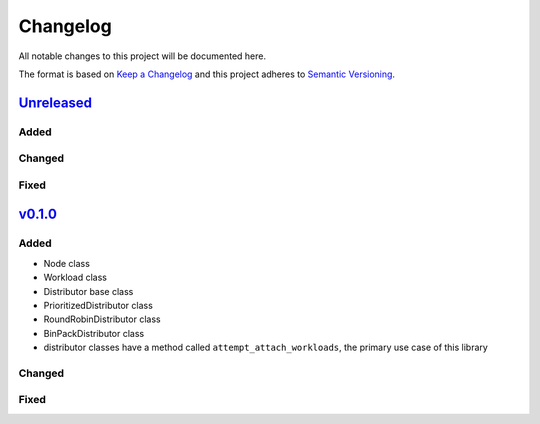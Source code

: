 .. _pylighthouse Changelog:

=========
Changelog
=========

All notable changes to this project will be documented here.

The format is based on `Keep a Changelog`_
and this project adheres to `Semantic Versioning`_.

.. _Semantic Versioning: http://semver.org/spec/v2.0.0.html
.. _Keep a Changelog: http://keepachangelog.com/en/1.0.0/


`Unreleased`_
-------------

Added
+++++

Changed
+++++++

Fixed
+++++

`v0.1.0`_
-------------

Added
+++++
- Node class
- Workload class
- Distributor base class
- PrioritizedDistributor class
- RoundRobinDistributor class
- BinPackDistributor class
- distributor classes have a method called ``attempt_attach_workloads``,
  the primary use case of this library
Changed
+++++++

Fixed
+++++

.. _Unreleased: https://github.com/djhaskin987/pylighthouse/compare/v0.1.0...HEAD
.. _0.1.0: https://github.com/djhaskin987/pylighthouse/compare/36c7152a4a8f534e86cbcb3c80845eb14275821c..v0.1.0

